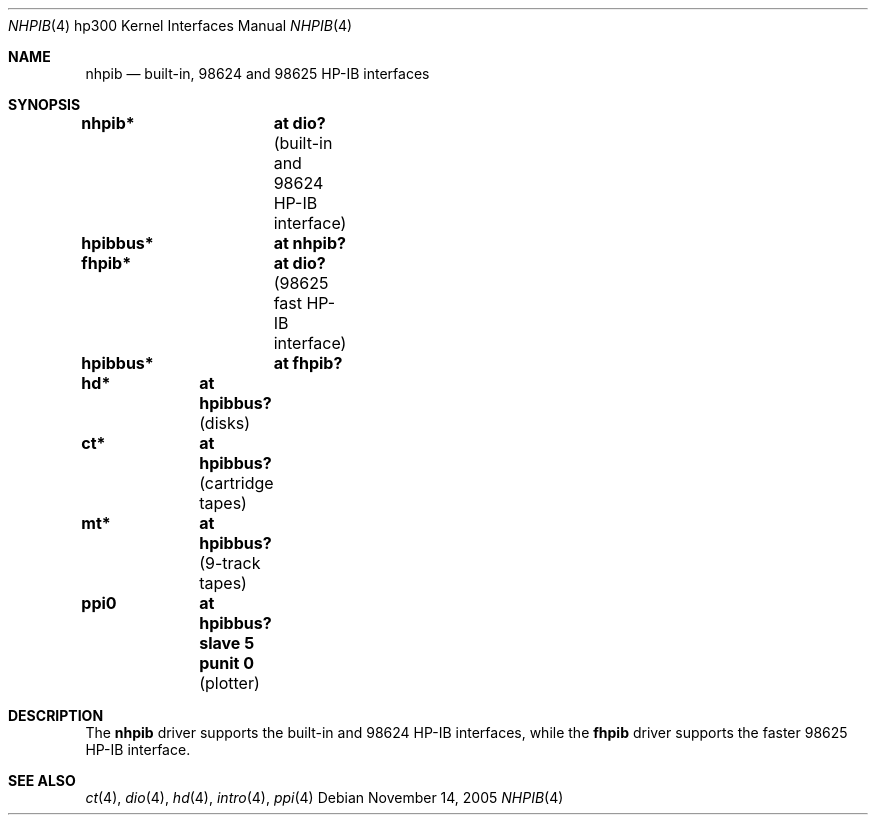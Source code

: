 .\"	$OpenBSD: src/share/man/man4/man4.hp300/nhpib.4,v 1.5 2005/11/14 20:58:58 miod Exp $
.\"     $NetBSD: hpib.4,v 1.2 2002/01/15 01:35:44 wiz Exp $
.\"
.\" Copyright (c) 2001 The NetBSD Foundation, Inc.
.\" All rights reserved.
.\"
.\" This code is derived from software contributed to The NetBSD Foundation
.\" by Gregory McGarry.
.\"
.\" Redistribution and use in source and binary forms, with or without
.\" modification, are permitted provided that the following conditions
.\" are met:
.\" 1. Redistributions of source code must retain the above copyright
.\"    notice, this list of conditions and the following disclaimer.
.\" 2. Redistributions in binary form must reproduce the above copyright
.\"    notice, this list of conditions and the following disclaimer in the
.\"    documentation and/or other materials provided with the distribution.
.\" 3. All advertising materials mentioning features or use of this software
.\"    must display the following acknowledgement:
.\"        This product includes software developed by the NetBSD
.\"        Foundation, Inc. and its contributors.
.\" 4. Neither the name of The NetBSD Foundation nor the names of its
.\"    contributors may be used to endorse or promote products derived
.\"    from this software without specific prior written permission.
.\"
.\" THIS SOFTWARE IS PROVIDED BY THE NETBSD FOUNDATION, INC. AND CONTRIBUTORS
.\" ``AS IS'' AND ANY EXPRESS OR IMPLIED WARRANTIES, INCLUDING, BUT NOT LIMITED
.\" TO, THE IMPLIED WARRANTIES OF MERCHANTABILITY AND FITNESS FOR A PARTICULAR
.\" PURPOSE ARE DISCLAIMED.  IN NO EVENT SHALL THE FOUNDATION OR CONTRIBUTORS
.\" BE LIABLE FOR ANY DIRECT, INDIRECT, INCIDENTAL, SPECIAL, EXEMPLARY, OR
.\" CONSEQUENTIAL DAMAGES (INCLUDING, BUT NOT LIMITED TO, PROCUREMENT OF
.\" SUBSTITUTE GOODS OR SERVICES; LOSS OF USE, DATA, OR PROFITS; OR BUSINESS
.\" INTERRUPTION) HOWEVER CAUSED AND ON ANY THEORY OF LIABILITY, WHETHER IN
.\" CONTRACT, STRICT LIABILITY, OR TORT (INCLUDING NEGLIGENCE OR OTHERWISE)
.\" ARISING IN ANY WAY OUT OF THE USE OF THIS SOFTWARE, EVEN IF ADVISED OF THE
.\" POSSIBILITY OF SUCH DAMAGE.
.\"
.Dd November 14, 2005
.Dt NHPIB 4 hp300
.Os
.Sh NAME
.Nm nhpib
.Nd built-in, 98624 and 98625 HP-IB interfaces
.Sh SYNOPSIS
.Cd "nhpib*	at dio?                " Pq "built-in and 98624 HP-IB interface"
.Cd "hpibbus*	at nhpib?"
.Cd "fhpib*	at dio?                " Pq "98625 fast HP-IB interface"
.Cd "hpibbus*	at fhpib?"
.Pp
.Cd "hd*	at hpibbus?                 " Pq "disks"
.Cd "ct*	at hpibbus?                 " Pq "cartridge tapes"
.Cd "mt*	at hpibbus?                 " Pq "9-track tapes"
.Cd "ppi0	at hpibbus? slave 5 punit 0 " Pq "plotter"
.Sh DESCRIPTION
The
.Nm
driver supports the built-in and 98624 HP-IB interfaces, while the
.Nm fhpib
driver supports the faster 98625 HP-IB interface.
.Sh SEE ALSO
.Xr \&ct 4 ,
.Xr dio 4 ,
.Xr hd 4 ,
.Xr intro 4 ,
.\" .Xr mt 4 ,
.Xr ppi 4

